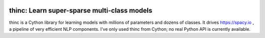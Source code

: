 .. image:: https://travis-ci.org/spacy-io/thinc.svg?branch=master
    :target: https://travis-ci.org/spacy-io/thinc

============================================
thinc: Learn super-sparse multi-class models
============================================

thinc is a Cython library for learning models with millions of parameters and
dozens of classes.  It drives https://spacy.io , a pipeline of very efficient NLP components.
I've only used thinc from Cython; no real Python API is currently available.


